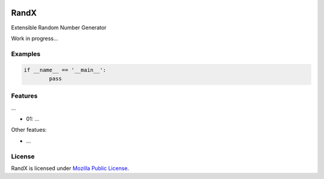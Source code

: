 
.. image:: https://img.shields.io/pypi/v/CRCx.svg
	:target: https://pypi.python.org/pypi/CRCx

.. image:: https://img.shields.io/pypi/l/CRCx
	:target: https://spdx.org/licenses/MPL-2.0.html

.. image:: https://img.shields.io/pypi/pyversions/CRCx.svg
	:target: https://pypi.python.org/pypi/CRCx


RandX
=======

Extensible Random Number Generator

Work in progress...

Examples
----------

..
	Because GitHub doesn't support the include directive the source of
	scripts/examples/simple_tcp_server.py has been copied to this file.

.. code:: python


	if __name__ == '__main__':
		pass



Features
--------

...

* 01: ...

Other featues:

* ...

License
-------

RandX is licensed under `Mozilla Public License`_.

.. External References:
.. _GitHub: https://github.com/technikian/crc
.. _Mozilla Public License: https://github.com/technikian/crc/blob/master/LICENCE
